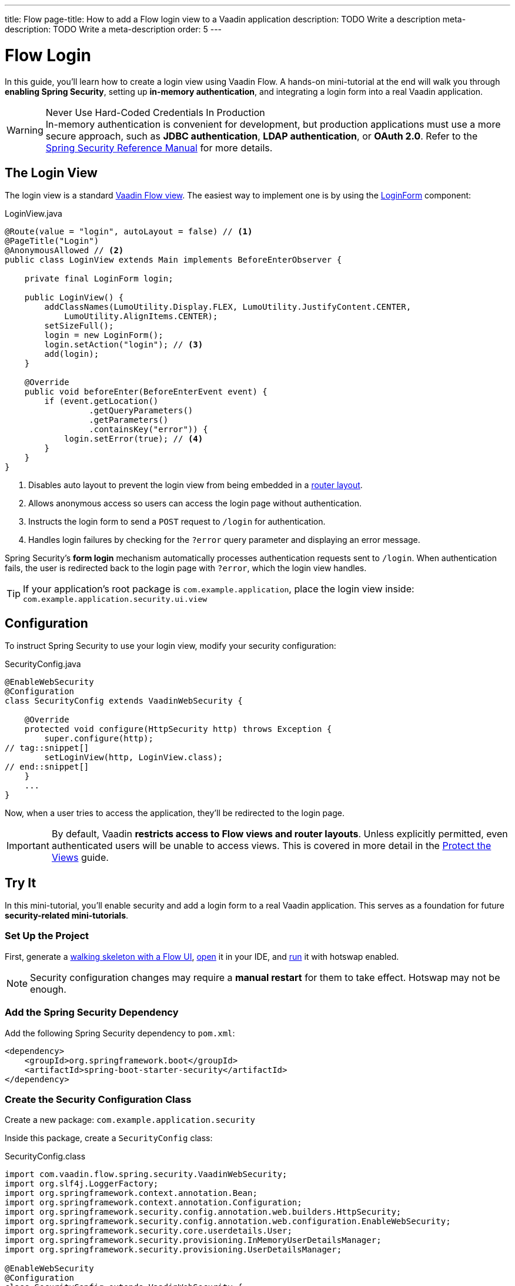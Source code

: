 ---
title: Flow
page-title: How to add a Flow login view to a Vaadin application
description: TODO Write a description
meta-description: TODO Write a meta-description
order: 5
---


= Flow Login
:toclevels: 2

In this guide, you'll learn how to create a login view using Vaadin Flow. A hands-on mini-tutorial at the end will walk you through *enabling Spring Security*, setting up *in-memory authentication*, and integrating a login form into a real Vaadin application.

.Never Use Hard-Coded Credentials In Production
[WARNING]
In-memory authentication is convenient for development, but production applications must use a more secure approach, such as *JDBC authentication*, *LDAP authentication*, or *OAuth 2.0*. Refer to the https://docs.spring.io/spring-security/reference/servlet/authentication/index.html[Spring Security Reference Manual] for more details.


== The Login View

The login view is a standard <<../../views/add-view/flow#,Vaadin Flow view>>. The easiest way to implement one is by using the <<{articles}/components/login#,LoginForm>> component:

.LoginView.java
[source,java]
----
@Route(value = "login", autoLayout = false) // <1>
@PageTitle("Login")
@AnonymousAllowed // <2>
public class LoginView extends Main implements BeforeEnterObserver {

    private final LoginForm login;

    public LoginView() {
        addClassNames(LumoUtility.Display.FLEX, LumoUtility.JustifyContent.CENTER, 
            LumoUtility.AlignItems.CENTER);
        setSizeFull();
        login = new LoginForm();
        login.setAction("login"); // <3>
        add(login);
    }

    @Override
    public void beforeEnter(BeforeEnterEvent event) {
        if (event.getLocation()
                 .getQueryParameters()
                 .getParameters()
                 .containsKey("error")) {
            login.setError(true); // <4>
        }
    }
}
----
<1> Disables auto layout to prevent the login view from being embedded in a <<../../views/add-router-layout#,router layout>>.
<2> Allows anonymous access so users can access the login page without authentication.
<3> Instructs the login form to send a `POST` request to `/login` for authentication.
<4> Handles login failures by checking for the `?error` query parameter and displaying an error message.

Spring Security's *form login* mechanism automatically processes authentication requests sent to `/login`. When authentication fails, the user is redirected back to the login page with `?error`, which the login view handles.

[TIP]
If your application's root package is `com.example.application`, place the login view inside: `com.example.application.security.ui.view`


== Configuration

To instruct Spring Security to use your login view, modify your security configuration:

.SecurityConfig.java
[source,java]
----
@EnableWebSecurity
@Configuration
class SecurityConfig extends VaadinWebSecurity {

    @Override
    protected void configure(HttpSecurity http) throws Exception {
        super.configure(http);
// tag::snippet[]
        setLoginView(http, LoginView.class);
// end::snippet[]
    }
    ...
}
----

Now, when a user tries to access the application, they'll be redirected to the login page.

[IMPORTANT]
By default, Vaadin *restricts access to Flow views and router layouts*. Unless explicitly permitted, even authenticated users will be unable to access views. This is covered in more detail in the <<../protect-views#,Protect the Views>> guide.


== Try It

In this mini-tutorial, you'll enable security and add a login form to a real Vaadin application. This serves as a foundation for future *security-related mini-tutorials*.


=== Set Up the Project

First, generate a <<{articles}/getting-started/start#,walking skeleton with a Flow UI>>, <<{articles}/getting-started/import#,open>> it in your IDE, and <<{articles}/getting-started/run#,run>> it with hotswap enabled.

[NOTE]
Security configuration changes may require a *manual restart* for them to take effect. Hotswap may not be enough.


=== Add the Spring Security Dependency

Add the following Spring Security dependency to `pom.xml`:

[source,xml]
----
<dependency>
    <groupId>org.springframework.boot</groupId>
    <artifactId>spring-boot-starter-security</artifactId>
</dependency>
----

=== Create the Security Configuration Class

Create a new package: [packagename]`com.example.application.security`

Inside this package, create a [classname]`SecurityConfig` class:

.SecurityConfig.class
[source,java]
----
import com.vaadin.flow.spring.security.VaadinWebSecurity;
import org.slf4j.LoggerFactory;
import org.springframework.context.annotation.Bean;
import org.springframework.context.annotation.Configuration;
import org.springframework.security.config.annotation.web.builders.HttpSecurity;
import org.springframework.security.config.annotation.web.configuration.EnableWebSecurity;
import org.springframework.security.core.userdetails.User;
import org.springframework.security.provisioning.InMemoryUserDetailsManager;
import org.springframework.security.provisioning.UserDetailsManager;

@EnableWebSecurity
@Configuration
class SecurityConfig extends VaadinWebSecurity {

    @Override
    protected void configure(HttpSecurity http) throws Exception {
        super.configure(http);
    }

    @Bean
    public UserDetailsManager userDetailsManager() {
        LoggerFactory.getLogger(SecurityConfig.class)
            .warn("Using in-memory user details manager!");
        var user = User.withUsername("user")
                .password("{noop}user")
                .roles("USER")
                .build();
        var admin = User.withUsername("admin")
                .password("{noop}admin")
                .roles("ADMIN")
                .build();
        return new InMemoryUserDetailsManager(user, admin);
    }
}
----


=== Create the Login View

Create a new package: [packagename]`com.example.application.security.ui.view`

Inside this package, create a [classname]`LoginView` class:

.LoginView.java
[source,java]
----
import com.vaadin.flow.component.html.Main;
import com.vaadin.flow.component.login.LoginForm;
import com.vaadin.flow.router.BeforeEnterEvent;
import com.vaadin.flow.router.BeforeEnterObserver;
import com.vaadin.flow.router.PageTitle;
import com.vaadin.flow.router.Route;
import com.vaadin.flow.server.auth.AnonymousAllowed;
import com.vaadin.flow.theme.lumo.LumoUtility;

@Route(value = "login", autoLayout = false)
@PageTitle("Login")
@AnonymousAllowed
public class LoginView extends Main implements BeforeEnterObserver {

    private final LoginForm login;

    public LoginView() {
        addClassNames(LumoUtility.Display.FLEX, LumoUtility.JustifyContent.CENTER, 
        LumoUtility.AlignItems.CENTER);
        setSizeFull();
        login = new LoginForm();
        login.setAction("login");
        add(login);
    }

    @Override
    public void beforeEnter(BeforeEnterEvent event) {
        if (event.getLocation()
                 .getQueryParameters()
                 .getParameters()
                 .containsKey("error")) {
            login.setError(true);
        }
    }
}
----


=== Update the Spring Security Configuration

Modify [classname]`SecurityConfig` to reference the `LoginView`:

.SecurityConfig.java
[source,java]
----
@EnableWebSecurity
@Configuration
class SecurityConfig extends VaadinWebSecurity {

    @Override
    protected void configure(HttpSecurity http) throws Exception {
        super.configure(http);
// tag::snippet[]
        setLoginView(http, LoginView.class);
// end::snippet[]
    }
    ...
}
----


=== Grant Access to Views and Layout

By default, Vaadin *restricts access to all views*. Grant access using `@PermitAll`:

.MainLayout.java
[source,java]
----
import jakarta.annotation.security.PermitAll;

@Layout
// tag::snippet[]
@PermitAll
// end::snippet[]
public final class MainLayout extends AppLayout {
    ...
}
----

.TodoView.java
[source,java]
----
import jakarta.annotation.security.PermitAll;

@Route("")
@PageTitle("Task List")
@Menu(order = 0, icon = "vaadin:clipboard-check", title = "Task List")
// tag::snippet[]
@PermitAll
// end::snippet[]
public class TodoView extends Main {
    ...
}
----

[NOTE]
[annotationame]`@PermitAll` allows _all authenticated users_ to access the view.


=== Test the Application

Restart your application to make sure all your changes have been applied. Navigate to: http://localhost:8080

You should now see the login screen. Login with one of the following credentials:

* *User:* user / *Password:* password
* *Admin:* admin / *Password:* admin

After logging in, you should be able to access the todo view.


=== Final Thoughts

You have now successfully added authentication to your Vaadin application. Next, learn how to *log out users* by reading the <<../add-logout#,Add Logout>> guide.
